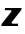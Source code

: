 SplineFontDB: 3.2
FontName: 0000_0000.ttf
FullName: Untitled52
FamilyName: Untitled52
Weight: Regular
Copyright: Copyright (c) 2021, 
UComments: "2021-10-20: Created with FontForge (http://fontforge.org)"
Version: 001.000
ItalicAngle: 0
UnderlinePosition: -100
UnderlineWidth: 50
Ascent: 800
Descent: 200
InvalidEm: 0
LayerCount: 2
Layer: 0 0 "Back" 1
Layer: 1 0 "Fore" 0
XUID: [1021 412 1318575179 2256253]
OS2Version: 0
OS2_WeightWidthSlopeOnly: 0
OS2_UseTypoMetrics: 1
CreationTime: 1634731554
ModificationTime: 1634731554
OS2TypoAscent: 0
OS2TypoAOffset: 1
OS2TypoDescent: 0
OS2TypoDOffset: 1
OS2TypoLinegap: 0
OS2WinAscent: 0
OS2WinAOffset: 1
OS2WinDescent: 0
OS2WinDOffset: 1
HheadAscent: 0
HheadAOffset: 1
HheadDescent: 0
HheadDOffset: 1
OS2Vendor: 'PfEd'
DEI: 91125
Encoding: ISO8859-1
UnicodeInterp: none
NameList: AGL For New Fonts
DisplaySize: -48
AntiAlias: 1
FitToEm: 0
BeginChars: 256 1

StartChar: z
Encoding: 122 122 0
Width: 574
Flags: HW
LayerCount: 2
Fore
SplineSet
543 391 m 1
 128 391 l 1
 119 337 l 1
 254 337 l 2
 274.666666667 337 285 330 285 316 c 0
 285 312 284.666666667 309 284 307 c 0
 283.333333333 303.666666667 263.166666667 282 223.5 242 c 128
 183.833333333 202 124.666666667 140.666666667 46 58 c 1
 30 0 l 1
 445 0 l 1
 455 58 l 1
 319 58 l 2
 300.333333333 58 291 64.3333333333 291 77 c 0
 291 78.3333333333 291.333333333 80.8333333333 292 84.5 c 128
 292.666666667 88.1666666667 293.666666667 90.6666666667 295 92 c 2
 529 337 l 1
 543 391 l 1
EndSplineSet
EndChar
EndChars
EndSplineFont
